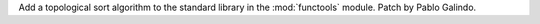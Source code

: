 Add a topological sort algorithm to the standard library in the
:mod:`functools` module. Patch by Pablo Galindo.
